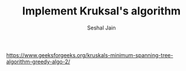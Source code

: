 #+TITLE: Implement Kruksal's algorithm
#+AUTHOR: Seshal Jain
#+TAGS[]: graph
https://www.geeksforgeeks.org/kruskals-minimum-spanning-tree-algorithm-greedy-algo-2/
